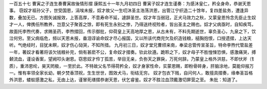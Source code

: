 一百五十七 曹寅之子连生奏曹寅故後情形摺 
康熙五十一年九月初四日 
曹寅子奴才连生谨奏：为感沐皇仁，矜全身命，恭谢天恩事。 
窃奴才祖孙父子，世受国恩，涓埃未报，奴才故父一生叨沐圣主浩荡洪恩，出管江宁织造二十馀年，复四差盐务，遭逢异数，叠加无已。方图矢诚报效，上答高厚，不意寿命不延，遽辞圣世。奴才年当弱冠，正犬马效力之秋，又蒙皇恩怜念先臣止生奴才一人，俾携任所教养，岂意父子聚首之馀，即有死生永别之惨，乃得送终视殓者，皆出圣主之赐也。奴才父病亟时，自知疾笃，故面托李煦代奏，求赐圣药，李煦摺回，传示御批，仰荷皇上天高地厚之恩，从古未有，不料先期逝世，辜负圣心，九泉之下，饮泣何穷。至父病临危，频以天恩未报，垂泪谆谕命奴才尽心报国，又以所该代商完欠及织造钱粮，槌胸抱恨，口授遗摺，上达天听。气绝经时，目犹未瞑，奴才伤心恸哭，不知所措。 
九月初三日，奴才堂兄曹颀来南，奉梁总管传宣圣旨，特命李煦代管盐差一年，著奴才看著将该欠钱粮补完，倘有甚麽不公，复命奴才摺奏。钦此钦遵。跪聆之下，奴才母子不胜惶悚恐惧，感激痛哭，搏颡流血，谨设香案，望阙叩头谢恩。窃思奴才伶丁孤苦，举目无亲，负弥天之罪戾，万死何辞。乃蒙皇上格外洪慈，不即伏斧（钅质），重沛恩纶，昊天罔极，一至於此。不特故父名节得荷矜全，奴才身家性命，实蒙恩赐，即粉骨碎身，肝脑涂地，莫能仰报万一。惟有率领全家长幼，朝夕焚香顶祝，生生世世，图效犬马，衔结无穷。 
奴才包衣下贱，自问何人，敢擅具摺奏，缘奉圣旨格外洪恩，蝼蚁感激之私，无由上达，谨冒死缮摺恭谢天恩，伏乞睿鉴。奴才不胜泣血顶戴激切屏营之至。 
朱批：知道了。 